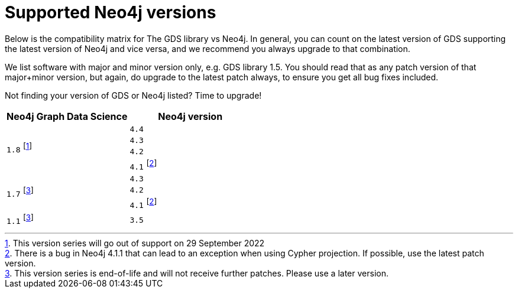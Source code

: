 [[supported-neo4j-versions]]
= Supported Neo4j versions

Below is the compatibility matrix for The GDS library vs Neo4j.
In general, you can count on the latest version of GDS supporting the latest version of Neo4j and vice versa, and we recommend you always upgrade to that combination.

We list software with major and minor version only, e.g. GDS library 1.5.
You should read that as any patch version of that major+minor version, but again, do upgrade to the latest patch always, to ensure you get all bug fixes included.

Not finding your version of GDS or Neo4j listed?
Time to upgrade!

[opts=header]
|===
| Neo4j Graph Data Science | Neo4j version
.4+<.^|`1.8` footnote:soonDeprecated[This version series will go out of support on 29 September 2022]
| `4.4`
| `4.3`
| `4.2`
| `4.1` footnote:neo411bug[There is a bug in Neo4j 4.1.1 that can lead to an exception when using Cypher projection. If possible, use the latest patch version.]
.3+<.^|`1.7` footnote:deprecated[This version series is end-of-life and will not receive further patches. Please use a later version.]
| `4.3`
| `4.2`
| `4.1` footnote:neo411bug[There is a bug in Neo4j 4.1.1 that can lead to an exception when using Cypher projection. If possible, use the latest patch version.]
|`1.1`  footnote:deprecated[]
| `3.5`
|===
